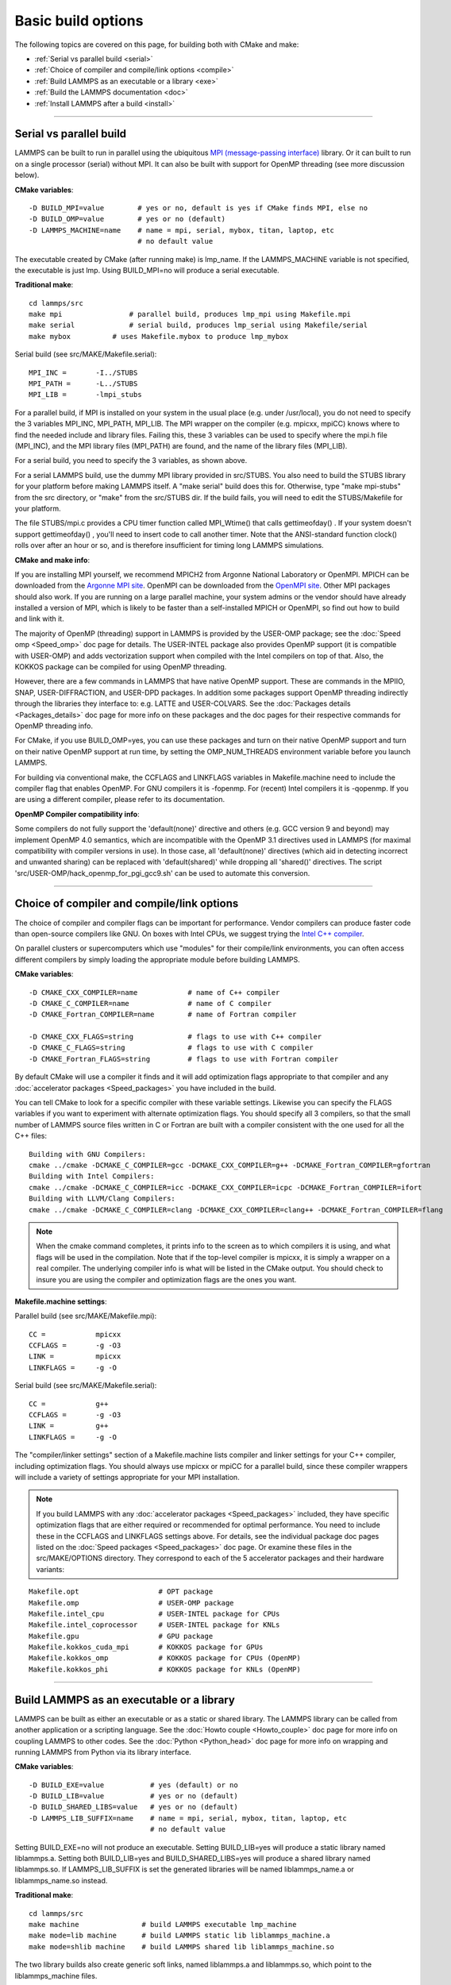 Basic build options
===================

The following topics are covered on this page, for building both with
CMake and make:

* :ref:`Serial vs parallel build <serial>`
* :ref:`Choice of compiler and compile/link options <compile>`
* :ref:`Build LAMMPS as an executable or a library <exe>`
* :ref:`Build the LAMMPS documentation <doc>`
* :ref:`Install LAMMPS after a build <install>`


----------


.. _serial:

Serial vs parallel build
-------------------------------------

LAMMPS can be built to run in parallel using the ubiquitous `MPI (message-passing interface) <https://en.wikipedia.org/wiki/Message_Passing_Interface>`_
library.  Or it can built to run on a single processor (serial)
without MPI.  It can also be built with support for OpenMP threading
(see more discussion below).

**CMake variables**\ :


.. parsed-literal::

   -D BUILD_MPI=value        # yes or no, default is yes if CMake finds MPI, else no
   -D BUILD_OMP=value        # yes or no (default)
   -D LAMMPS_MACHINE=name    # name = mpi, serial, mybox, titan, laptop, etc
                             # no default value

The executable created by CMake (after running make) is lmp\_name.  If
the LAMMPS\_MACHINE variable is not specified, the executable is just
lmp.  Using BUILD\_MPI=no will produce a serial executable.

**Traditional make**\ :


.. parsed-literal::

   cd lammps/src
   make mpi                # parallel build, produces lmp_mpi using Makefile.mpi
   make serial             # serial build, produces lmp_serial using Makefile/serial
   make mybox          # uses Makefile.mybox to produce lmp_mybox

Serial build (see src/MAKE/Makefile.serial):


.. parsed-literal::

   MPI_INC =       -I../STUBS
   MPI_PATH =      -L../STUBS
   MPI_LIB =       -lmpi_stubs

For a parallel build, if MPI is installed on your system in the usual
place (e.g. under /usr/local), you do not need to specify the 3
variables MPI\_INC, MPI\_PATH, MPI\_LIB.  The MPI wrapper on the compiler
(e.g. mpicxx, mpiCC) knows where to find the needed include and
library files.  Failing this, these 3 variables can be used to specify
where the mpi.h file (MPI\_INC), and the MPI library files (MPI\_PATH)
are found, and the name of the library files (MPI\_LIB).

For a serial build, you need to specify the 3 variables, as shown
above.

For a serial LAMMPS build, use the dummy MPI library provided in
src/STUBS.  You also need to build the STUBS library for your platform
before making LAMMPS itself.  A "make serial" build does this for.
Otherwise, type "make mpi-stubs" from the src directory, or "make"
from the src/STUBS dir.  If the build fails, you will need to edit the
STUBS/Makefile for your platform.

The file STUBS/mpi.c provides a CPU timer function called MPI\_Wtime()
that calls gettimeofday() .  If your system doesn't support
gettimeofday() , you'll need to insert code to call another timer.
Note that the ANSI-standard function clock() rolls over after an hour
or so, and is therefore insufficient for timing long LAMMPS
simulations.

**CMake and make info**\ :

If you are installing MPI yourself, we recommend MPICH2 from Argonne
National Laboratory or OpenMPI.  MPICH can be downloaded from the
`Argonne MPI site <http://www.mcs.anl.gov/research/projects/mpich2/>`_.
OpenMPI can be downloaded from the `OpenMPI site <http://www.open-mpi.org>`_.  Other MPI packages should also work.
If you are running on a large parallel machine, your system admins or
the vendor should have already installed a version of MPI, which is
likely to be faster than a self-installed MPICH or OpenMPI, so find
out how to build and link with it.

The majority of OpenMP (threading) support in LAMMPS is provided by
the USER-OMP package; see the :doc:`Speed omp <Speed_omp>` doc page for
details. The USER-INTEL package also provides OpenMP support (it is
compatible with USER-OMP) and adds vectorization support when compiled
with the Intel compilers on top of that. Also, the KOKKOS package can
be compiled for using OpenMP threading.

However, there are a few commands in LAMMPS that have native OpenMP
support.  These are commands in the MPIIO, SNAP, USER-DIFFRACTION, and
USER-DPD packages.  In addition some packages support OpenMP threading
indirectly through the libraries they interface to: e.g. LATTE and
USER-COLVARS.  See the :doc:`Packages details <Packages_details>` doc
page for more info on these packages and the doc pages for their
respective commands for OpenMP threading info.

For CMake, if you use BUILD\_OMP=yes, you can use these packages and
turn on their native OpenMP support and turn on their native OpenMP
support at run time, by setting the OMP\_NUM\_THREADS environment
variable before you launch LAMMPS.

For building via conventional make, the CCFLAGS and LINKFLAGS
variables in Makefile.machine need to include the compiler flag that
enables OpenMP. For GNU compilers it is -fopenmp.  For (recent) Intel
compilers it is -qopenmp.  If you are using a different compiler,
please refer to its documentation.

.. _default-none-issues:

**OpenMP Compiler compatibility info**\ : 

Some compilers do not fully support the 'default(none)' directive
and others (e.g. GCC version 9 and beyond) may implement OpenMP 4.0
semantics, which are incompatible with the OpenMP 3.1 directives used
in LAMMPS (for maximal compatibility with compiler versions in use).
In those case, all 'default(none)' directives (which aid in detecting
incorrect and unwanted sharing) can be replaced with 'default(shared)'
while dropping all 'shared()' directives. The script
'src/USER-OMP/hack\_openmp\_for\_pgi\_gcc9.sh' can be used to automate
this conversion.


----------


.. _compile:

Choice of compiler and compile/link options
---------------------------------------------------------

The choice of compiler and compiler flags can be important for
performance.  Vendor compilers can produce faster code than
open-source compilers like GNU.  On boxes with Intel CPUs, we suggest
trying the `Intel C++ compiler <intel_>`_.

.. _intel: https://software.intel.com/en-us/intel-compilers



On parallel clusters or supercomputers which use "modules" for their
compile/link environments, you can often access different compilers by
simply loading the appropriate module before building LAMMPS.

**CMake variables**\ :


.. parsed-literal::

   -D CMAKE_CXX_COMPILER=name            # name of C++ compiler
   -D CMAKE_C_COMPILER=name              # name of C compiler
   -D CMAKE_Fortran_COMPILER=name        # name of Fortran compiler

   -D CMAKE_CXX_FLAGS=string             # flags to use with C++ compiler
   -D CMAKE_C_FLAGS=string               # flags to use with C compiler
   -D CMAKE_Fortran_FLAGS=string         # flags to use with Fortran compiler

By default CMake will use a compiler it finds and it will add
optimization flags appropriate to that compiler and any :doc:`accelerator packages <Speed_packages>` you have included in the build.

You can tell CMake to look for a specific compiler with these variable
settings.  Likewise you can specify the FLAGS variables if you want to
experiment with alternate optimization flags.  You should specify all
3 compilers, so that the small number of LAMMPS source files written
in C or Fortran are built with a compiler consistent with the one used
for all the C++ files:


.. parsed-literal::

   Building with GNU Compilers:
   cmake ../cmake -DCMAKE_C_COMPILER=gcc -DCMAKE_CXX_COMPILER=g++ -DCMAKE_Fortran_COMPILER=gfortran
   Building with Intel Compilers:
   cmake ../cmake -DCMAKE_C_COMPILER=icc -DCMAKE_CXX_COMPILER=icpc -DCMAKE_Fortran_COMPILER=ifort
   Building with LLVM/Clang Compilers:
   cmake ../cmake -DCMAKE_C_COMPILER=clang -DCMAKE_CXX_COMPILER=clang++ -DCMAKE_Fortran_COMPILER=flang

.. note::

   When the cmake command completes, it prints info to the screen
   as to which compilers it is using, and what flags will be used in the
   compilation.  Note that if the top-level compiler is mpicxx, it is
   simply a wrapper on a real compiler.  The underlying compiler info is
   what will be listed in the CMake output.  You should check to insure
   you are using the compiler and optimization flags are the ones you
   want.

**Makefile.machine settings**\ :

Parallel build (see src/MAKE/Makefile.mpi):


.. parsed-literal::

   CC =            mpicxx
   CCFLAGS =       -g -O3
   LINK =          mpicxx
   LINKFLAGS =     -g -O

Serial build (see src/MAKE/Makefile.serial):


.. parsed-literal::

   CC =            g++
   CCFLAGS =       -g -O3
   LINK =          g++
   LINKFLAGS =     -g -O

The "compiler/linker settings" section of a Makefile.machine lists
compiler and linker settings for your C++ compiler, including
optimization flags.  You should always use mpicxx or mpiCC for
a parallel build, since these compiler wrappers will include
a variety of settings appropriate for your MPI installation.

.. note::

   If you build LAMMPS with any :doc:`accelerator packages <Speed_packages>` included, they have specific
   optimization flags that are either required or recommended for optimal
   performance.  You need to include these in the CCFLAGS and LINKFLAGS
   settings above.  For details, see the individual package doc pages
   listed on the :doc:`Speed packages <Speed_packages>` doc page.  Or
   examine these files in the src/MAKE/OPTIONS directory.  They
   correspond to each of the 5 accelerator packages and their hardware
   variants:


.. parsed-literal::

   Makefile.opt                   # OPT package
   Makefile.omp                   # USER-OMP package
   Makefile.intel_cpu             # USER-INTEL package for CPUs
   Makefile.intel_coprocessor     # USER-INTEL package for KNLs
   Makefile.gpu                   # GPU package
   Makefile.kokkos_cuda_mpi       # KOKKOS package for GPUs
   Makefile.kokkos_omp            # KOKKOS package for CPUs (OpenMP)
   Makefile.kokkos_phi            # KOKKOS package for KNLs (OpenMP)


----------


.. _exe:

Build LAMMPS as an executable or a library
----------------------------------------------------

LAMMPS can be built as either an executable or as a static or shared
library.  The LAMMPS library can be called from another application or
a scripting language.  See the :doc:`Howto couple <Howto_couple>` doc
page for more info on coupling LAMMPS to other codes.  See the
:doc:`Python <Python_head>` doc page for more info on wrapping and
running LAMMPS from Python via its library interface.

**CMake variables**\ :


.. parsed-literal::

   -D BUILD_EXE=value           # yes (default) or no
   -D BUILD_LIB=value           # yes or no (default)
   -D BUILD_SHARED_LIBS=value   # yes or no (default)
   -D LAMMPS_LIB_SUFFIX=name    # name = mpi, serial, mybox, titan, laptop, etc
                                # no default value

Setting BUILD\_EXE=no will not produce an executable.  Setting
BUILD\_LIB=yes will produce a static library named liblammps.a.
Setting both BUILD\_LIB=yes and BUILD\_SHARED\_LIBS=yes will produce a
shared library named liblammps.so. If LAMMPS\_LIB\_SUFFIX is set the generated
libraries will be named liblammps\_name.a or liblammps\_name.so instead.

**Traditional make**\ :


.. parsed-literal::

   cd lammps/src
   make machine               # build LAMMPS executable lmp_machine
   make mode=lib machine      # build LAMMPS static lib liblammps_machine.a
   make mode=shlib machine    # build LAMMPS shared lib liblammps_machine.so

The two library builds also create generic soft links, named
liblammps.a and liblammps.so, which point to the liblammps\_machine
files.

**CMake and make info**\ :

Note that for a shared library to be usable by a calling program, all
the auxiliary libraries it depends on must also exist as shared
libraries.  This will be the case for libraries included with LAMMPS,
such as the dummy MPI library in src/STUBS or any package libraries in
the lib/packages directory, since they are always built as shared
libraries using the -fPIC switch.  However, if a library like MPI or
FFTW does not exist as a shared library, the shared library build will
generate an error.  This means you will need to install a shared
library version of the auxiliary library.  The build instructions for
the library should tell you how to do this.

As an example, here is how to build and install the `MPICH library <mpich_>`_, a popular open-source version of MPI, distributed by
Argonne National Lab, as a shared library in the default
/usr/local/lib location:

.. _mpich: http://www-unix.mcs.anl.gov/mpi




.. parsed-literal::

   ./configure --enable-shared
   make
   make install

You may need to use "sudo make install" in place of the last line if
you do not have write privileges for /usr/local/lib.  The end result
should be the file /usr/local/lib/libmpich.so.


----------


.. _doc:

Build the LAMMPS documentation
----------------------------------------

**CMake variable**\ :


.. parsed-literal::

   -D BUILD_DOC=value       # yes or no (default)

This will create the HTML doc pages within the CMake build directory.
The reason to do this is if you want to "install" LAMMPS on a system
after the CMake build via "make install", and include the doc pages in
the install.

**Traditional make**\ :


.. parsed-literal::

   cd lammps/doc
   make html       # html doc pages
   make pdf        # single Manual.pdf file

This will create a lammps/doc/html dir with the HTML doc pages so that
you can browse them locally on your system.  Type "make" from the
lammps/doc dir to see other options.

.. note::

   You can also download a tarball of the documentation for the
   current LAMMPS version (HTML and PDF files), from the website
   `download page <http://lammps.sandia.gov/download.html>`_.


----------


.. _tools:

Build LAMMPS tools
------------------------------

Some tools described in :doc:`Auxiliary tools <Tools>` can be built directly
using CMake or Make.

**CMake variable**\ :


.. parsed-literal::

   -D BUILD_TOOLS=value       # yes or no (default)

The generated binaries will also become part of the LAMMPS installation (see below)

**Traditional make**\ :


.. parsed-literal::

   cd lammps/tools
   make all              # build all binaries of tools
   make binary2txt       # build only binary2txt tool
   make chain            # build only chain tool
   make micelle2d        # build only micelle2d tool
   make thermo_extract   # build only thermo_extract tool


----------


.. _install:

Install LAMMPS after a build
------------------------------------------

After building LAMMPS, you may wish to copy the LAMMPS executable of
library, along with other LAMMPS files (library header, doc files) to
a globally visible place on your system, for others to access.  Note
that you may need super-user privileges (e.g. sudo) if the directory
you want to copy files to is protected.

**CMake variable**\ :


.. parsed-literal::

   cmake -D CMAKE_INSTALL_PREFIX=path [options ...] ../cmake
   make                        # perform make after CMake command
   make install                # perform the installation into prefix

**Traditional make**\ :

There is no "install" option in the src/Makefile for LAMMPS.  If you
wish to do this you will need to first build LAMMPS, then manually
copy the desired LAMMPS files to the appropriate system directories.
